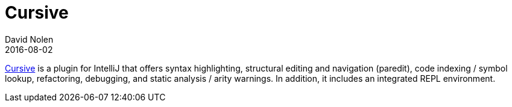 = Cursive
David Nolen
2016-08-02
:type: tools
:toc: macro
:icons: font

https://cursive-ide.com[Cursive] is a plugin for IntelliJ that offers syntax highlighting, structural editing and navigation (paredit), code indexing / symbol lookup, refactoring, debugging, and static analysis / arity warnings. In addition, it includes an integrated REPL environment.
